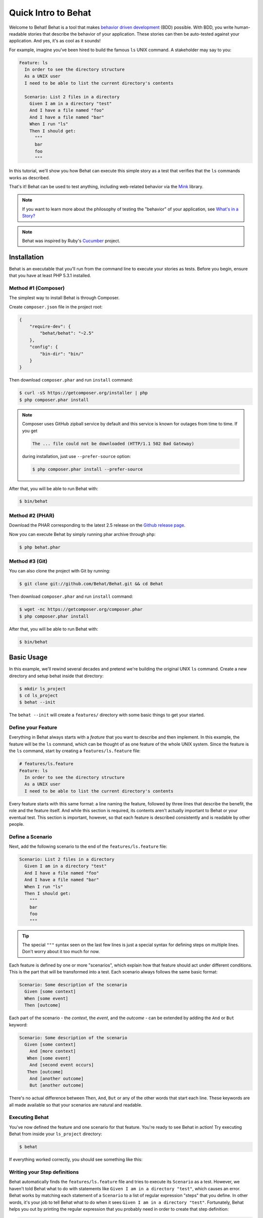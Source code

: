 Quick Intro to Behat
====================

Welcome to Behat! Behat is a tool that makes `behavior driven development`_
(BDD) possible. With BDD, you write human-readable stories that describe
the behavior of your application. These stories can then be auto-tested against
your application. And yes, it's as cool as it sounds!

For example, imagine you've been hired to build the famous ``ls`` UNIX command.
A stakeholder may say to you:

.. code-block:: gherkin

    Feature: ls
      In order to see the directory structure
      As a UNIX user
      I need to be able to list the current directory's contents

      Scenario: List 2 files in a directory
        Given I am in a directory "test"
        And I have a file named "foo"
        And I have a file named "bar"
        When I run "ls"
        Then I should get:
          """
          bar
          foo
          """

In this tutorial, we'll show you how Behat can execute this simple story
as a test that verifies that the ``ls`` commands works as described.

That's it! Behat can be used to test anything, including web-related behavior
via the `Mink`_ library.

.. note::

    If you want to learn more about the philosophy of testing the "behavior"
    of your application, see `What's in a Story?`_

.. note::

    Behat was inspired by Ruby's `Cucumber`_ project.

Installation
------------

Behat is an executable that you'll run from the command line to execute your
stories as tests. Before you begin, ensure that you have at least PHP 5.3.1
installed.

Method #1 (Composer)
~~~~~~~~~~~~~~~~~~~~

The simplest way to install Behat is through Composer.

Create ``composer.json`` file in the project root:

.. code-block:: js

    {
        "require-dev": {
            "behat/behat": "~2.5"
        },
        "config": {
            "bin-dir": "bin/"
        }
    }

Then download ``composer.phar`` and run ``install`` command:

.. code-block:: bash

    $ curl -sS https://getcomposer.org/installer | php
    $ php composer.phar install

.. note::

    Composer uses GitHub zipball service by default and this
    service is known for outages from time to time. If you get

    .. code-block:: bash

        The ... file could not be downloaded (HTTP/1.1 502 Bad Gateway)

    during installation, just use ``--prefer-source`` option:

    .. code-block:: bash

        $ php composer.phar install --prefer-source

After that, you will be able to run Behat with:

.. code-block:: bash

    $ bin/behat

Method #2 (PHAR)
~~~~~~~~~~~~~~~~

Download the PHAR corresponding to the latest 2.5 release on the `Github release page`_.

Now you can execute Behat by simply running phar archive through ``php``:

.. code-block:: bash

    $ php behat.phar

Method #3 (Git)
~~~~~~~~~~~~~~~

You can also clone the project with Git by running:

.. code-block:: bash

    $ git clone git://github.com/Behat/Behat.git && cd Behat

Then download ``composer.phar`` and run ``install`` command:

.. code-block:: bash

    $ wget -nc https://getcomposer.org/composer.phar
    $ php composer.phar install

After that, you will be able to run Behat with:

.. code-block:: bash

    $ bin/behat

Basic Usage
-----------

In this example, we'll rewind several decades and pretend we're building
the original UNIX ``ls`` command. Create a new directory and setup behat
inside that directory:

.. code-block:: bash

    $ mkdir ls_project
    $ cd ls_project
    $ behat --init

The ``behat --init`` will create a ``features/`` directory with some basic
things to get your started.

Define your Feature
~~~~~~~~~~~~~~~~~~~

Everything in Behat always starts with a *feature* that you want to describe
and then implement. In this example, the feature will be the ``ls`` command,
which can be thought of as one feature of the whole UNIX system. Since the
feature is the ``ls`` command, start by creating a ``features/ls.feature``
file:

.. code-block:: gherkin

    # features/ls.feature
    Feature: ls
      In order to see the directory structure
      As a UNIX user
      I need to be able to list the current directory's contents

Every feature starts with this same format: a line naming the feature, followed
by three lines that describe the benefit, the role and the feature itself.
And while this section is required, its contents aren't actually important
to Behat or your eventual test. This section is important, however, so that
each feature is described consistently and is readable by other people.

Define a Scenario
~~~~~~~~~~~~~~~~~

Next, add the following scenario to the end of the ``features/ls.feature``
file:

.. code-block:: gherkin

    Scenario: List 2 files in a directory
      Given I am in a directory "test"
      And I have a file named "foo"
      And I have a file named "bar"
      When I run "ls"
      Then I should get:
        """
        bar
        foo
        """

.. tip::

    The special ``"""`` syntax seen on the last few lines is just a special
    syntax for defining steps on multiple lines. Don't worry about it too
    much for now.

Each feature is defined by one or more "scenarios", which explain how that
feature should act under different conditions. This is the part that will
be transformed into a test. Each scenario always follows the same basic format:

.. code-block:: gherkin

    Scenario: Some description of the scenario
      Given [some context]
      When [some event]
      Then [outcome]

Each part of the scenario - the *context*, the *event*,  and the *outcome* -
can be extended by adding the ``And`` or ``But`` keyword:

.. code-block:: gherkin

    Scenario: Some description of the scenario
      Given [some context]
        And [more context]
       When [some event]
        And [second event occurs]
       Then [outcome]
        And [another outcome]
        But [another outcome]

There's no actual difference between ``Then``, ``And``, ``But`` or any of
the other words that start each line. These keywords are all made available
so that your scenarios are natural and readable.

Executing Behat
~~~~~~~~~~~~~~~

You've now defined the feature and one scenario for that feature. You're
ready to see Behat in action! Try executing Behat from inside your ``ls_project``
directory:

.. code-block:: bash

    $ behat

If everything worked correctly, you should see something like this:

.. image:: /images/ls_no_defined_steps.png
   :align: center

Writing your Step definitions
~~~~~~~~~~~~~~~~~~~~~~~~~~~~~

Behat automatically finds the ``features/ls.feature`` file and tries to execute
its ``Scenario`` as a test. However, we haven't told Behat what to do with
statements like ``Given I am in a directory "test"``, which causes an error.
Behat works by matching each statement of a ``Scenario`` to a list of regular
expression "steps" that you define. In other words, it's your job to tell
Behat what to do when it sees ``Given I am in a directory "test"``. Fortunately,
Behat helps you out by printing the regular expression that you probably
need in order to create that step definition:

.. code-block:: text

    You can implement step definitions for undefined steps with these snippets:

        /**
         * @Given /^I am in a directory "([^"]*)"$/
         */
        public function iAmInADirectory($argument1)
        {
            throw new PendingException();
        }

Let's use Behat's advice and add the following to the ``features/bootstrap/FeatureContext.php``
file, renaming ``$argument1`` to ``$dir``, simply for clarity:

.. code-block:: php

    # features/bootstrap/FeatureContext.php
    <?php

    use Behat\Behat\Context\BehatContext,
        Behat\Behat\Exception\PendingException;
    use Behat\Gherkin\Node\PyStringNode,
        Behat\Gherkin\Node\TableNode;

    class FeatureContext extends BehatContext
    {
        /**
         * @Given /^I am in a directory "([^"]*)"$/
         */
        public function iAmInADirectory($dir)
        {
            if (!file_exists($dir)) {
                mkdir($dir);
            }
            chdir($dir);
        }
    }

Basically, we've started with the regular expression suggested by Behat, which
makes the value inside the quotations (e.g. "test") available as the ``$dir``
variable. Inside the method, we simple create the directory and move into it.

Repeat this for the other three missing steps so that your ``FeatureContext.php``
file looks like this:

.. code-block:: php

    # features/bootstrap/FeatureContext.php
    <?php

    use Behat\Behat\Context\BehatContext,
        Behat\Behat\Exception\PendingException;
    use Behat\Gherkin\Node\PyStringNode,
        Behat\Gherkin\Node\TableNode;

    class FeatureContext extends BehatContext
    {
        private $output;

        /** @Given /^I am in a directory "([^"]*)"$/ */
        public function iAmInADirectory($dir)
        {
            if (!file_exists($dir)) {
                mkdir($dir);
            }
            chdir($dir);
        }

        /** @Given /^I have a file named "([^"]*)"$/ */
        public function iHaveAFileNamed($file)
        {
            touch($file);
        }

        /** @When /^I run "([^"]*)"$/ */
        public function iRun($command)
        {
            exec($command, $output);
            $this->output = trim(implode("\n", $output));
        }

        /** @Then /^I should get:$/ */
        public function iShouldGet(PyStringNode $string)
        {
            if ((string) $string !== $this->output) {
                throw new Exception(
                    "Actual output is:\n" . $this->output
                );
            }
        }
    }

.. note::

    When you specify multi-line step arguments - like we did using the triple
    quotation syntax (``"""``) in the above scenario, the value passed into
    the step function (e.g. ``$string``) is actually an object, which can
    be converted into a string using ``(string) $string`` or
    ``$string->getRaw()``.

Great! Now that you've defined all of your steps, run Behat again:

.. code-block:: bash

    $ behat

.. image:: /images/ls_passing_one_step.png
   :align: center

Success! Behat executed each of your steps - creating a new directory with
two files and running the ``ls`` command - and compared the result to the
expected result.

Of course, now that you've defined your basic steps, adding more scenarios
is easy. For example, add the following to your ``features/ls.feature`` file
so that you now have two scenarios defined:

.. code-block:: gherkin

    Scenario: List 2 files in a directory with the -a option
      Given I am in a directory "test"
      And I have a file named "foo"
      And I have a file named ".bar"
      When I run "ls -a"
      Then I should get:
        """
        .
        ..
        .bar
        foo
        """

Run Behat again. This time, it'll run two tests, and both will pass.

.. image:: /images/ls_passing_two_steps.png
   :align: center

That's it! Now that you've got a few steps defined, you can probably dream
up lots of different scenarios to write for the ``ls`` command. Of course,
this same basic idea could be used to test web applications, and Behat integrates
beautifully with a library called `Mink`_ to do just that.

Of course, there's still lot's more to learn, including more about the
:doc:`Gherkin syntax </guides/1.gherkin>` (the language used in the ``ls.feature``
file).

Some more Behat Basics
----------------------

When you run ``behat --init``, it sets up a directory that looks like this:

.. code-block:: bash

    |-- features
       `-- bootstrap
           `-- FeatureContext.php

Everything related to Behat will live inside the ``features`` directory, which
is composed of three basic areas:

1. ``features/`` - Behat looks for ``*.feature`` files here to execute

2. ``features/bootstrap/`` - Every ``*.php`` file in that directory will
   be autoloaded by Behat before any actual steps are executed

3. ``features/bootstrap/FeatureContext.php`` - This file is the context
   class in which every scenario step will be executed

More about Features
-------------------

As you've already seen, a feature is a simple, readable plain text file,
in a format called Gherkin. Each feature file follows a few basic rules:

1. Every ``*.feature`` file conventionally consists of a single "feature"
   (like the ``ls`` command or *user registration*).

2. A line starting with the keyword ``Feature:`` followed by its title and
   three indented lines defines the start of a new feature.

3. A feature usually contains a list of scenarios. You can write whatever
   you want up until the first scenario: this text will become the feature
   description.

4. Each scenario starts with the ``Scenario:`` keyword followed by a short
   description of the scenario. Under each scenario is a list of steps, which
   must start with one of the following keywords: ``Given``, ``When``, ``Then``,
   ``But`` or ``And``. Behat treats each of these keywords the same, but you
   should use them as intended for consistent scenarios.

.. tip::

    Behat also allows you to write your features in your native language.
    In other words, instead of writing ``Feature``, ``Scenario`` or ``Given``,
    you can use your native language by configuring Behat to use one of its
    many supported languages.

    To check if your language is supported and to see the available keywords,
    run:

    .. code-block:: bash

        $ behat --story-syntax --lang YOUR_LANG

    Supported languages include (but are not limited to) ``fr``, ``es``, ``it``
    and, of course, the english pirate dialect ``en-pirate``.

    Keep in mind, that any language, different from ``en`` should be explicitly
    marked with ``# language: ...`` comment at the beginning of your
    ``*.feature`` file:

    .. code-block:: gherkin

        # language: fr
        Fonctionnalité: ...
          ...

You can read more about features and Gherkin language in ":doc:`/guides/1.gherkin`"
guide.

More about Steps
----------------

For each step (e.g. ``Given I am in a directory "test"``), Behat will look
for a matching step definition by matching the text of the step against the
regular expressions defined by each step definition.

A step definition is written in php and consists of a keyword, a regular
expression, and a callback. For example:

.. code-block:: php

    /**
     * @Given /^I am in a directory "([^"]*)"$/
     */
    public function iAmInADirectory($dir)
    {
        if (!file_exists($dir)) {
            mkdir($dir);
        }
        chdir($dir);
    }

A few pointers:

1. ``@Given`` is a definition keyword. There are 3 supported keywords in
   annotations: ``@Given``/``@When``/``@Then``. These three definition keywords
   are actually equivalent, but all three are available so that your step
   definition remains readable.

2. The text after the keyword is the regular expression (e.g. ``/^I am in a directory "([^"]*)"$/``).

3. All search patterns in the regular expression (e.g. ``([^"]*)``) will become
   method arguments (``$dir``).

4. If, inside a step, you need to tell Behat that some sort of "failure" has
   occurred, you should throw an exception:

    .. code-block:: php

       /**
        * @Then /^I should get:$/
        */
       public function iShouldGet(PyStringNode $string)
       {
           if ((string) $string !== $this->output) {
               throw new Exception(
                   "Actual output is:\n" . $this->output
               );
           }
       }

.. tip::

    Behat doesn't come with its own assertion tool, but you can use any proper
    assertion tool out there. Proper assertion tool is a library, which
    assertions throw exceptions on fail. For example, if you're familiar with
    PHPUnit, you can use its assertions in Behat:

    .. code-block:: php

        # features/bootstrap/FeatureContext.php
        <?php

        use Behat\Behat\Context\BehatContext;
        use Behat\Gherkin\Node\PyStringNode;

        require_once 'PHPUnit/Autoload.php';
        require_once 'PHPUnit/Framework/Assert/Functions.php';

        class FeatureContext extends BehatContext
        {
            /**
             * @Then /^I should get:$/
             */
            public function iShouldGet(PyStringNode $string)
            {
                assertEquals($string->getRaw(), $this->output);
            }
        }

In the same way, any step that does *not* throw an exception will be seen
by Behat as "passing".

You can read more about step definitions in ":doc:`/guides/2.definitions`" guide.

The Context Class: ``FeatureContext``
-------------------------------------

Behat creates a context object for each scenario and executes all scenario
steps inside that same object. In other words, if you want to share variables
between steps, you can easily do that by setting property values on the context
object itself (which was shown in the previous example).

You can read more about ``FeatureContext`` in ":doc:`/guides/4.context`" guide.

The ``behat`` Command Line Tool
-------------------------------

Behat comes with a powerful console utility responsible for executing the
Behat tests. The utility comes with a wide array of options.

To see options and usage for the utility, run:

.. code-block:: bash

    $ behat -h

One of the handiest things it does is to show you all of the step definitions
that you have configured in your system. This is an easy way to recall exactly
how a step you defined earlier is worded:

.. code-block:: bash

    $ behat -dl

You can read more about Behat CLI in ":doc:`/guides/6.cli`" guide.

What's Next?
------------

Congratulations! You now know everything you need in order to get started
with behavior driven development and Behat. From here, you can learn more
about the :doc:`Gherkin</guides/1.gherkin>` syntax or learn how to test your
web applications by using Behat with Mink.

* :doc:`/cookbook/behat_and_mink`
* :doc:`/guides/1.gherkin`
* :doc:`/guides/6.cli`

.. _`behavior driven development`: http://en.wikipedia.org/wiki/Behavior_Driven_Development
.. _`Mink`: https://github.com/behat/mink
.. _`What's in a Story?`: http://blog.dannorth.net/whats-in-a-story/
.. _`Cucumber`: http://cukes.info/
.. _`Github release page`: https://github.com/Behat/Behat/releases
.. _`Goutte`: https://github.com/fabpot/goutte
.. _`PHPUnit`: http://phpunit.de
.. _`Testing Web Applications with Mink`: https://github.com/behat/mink
